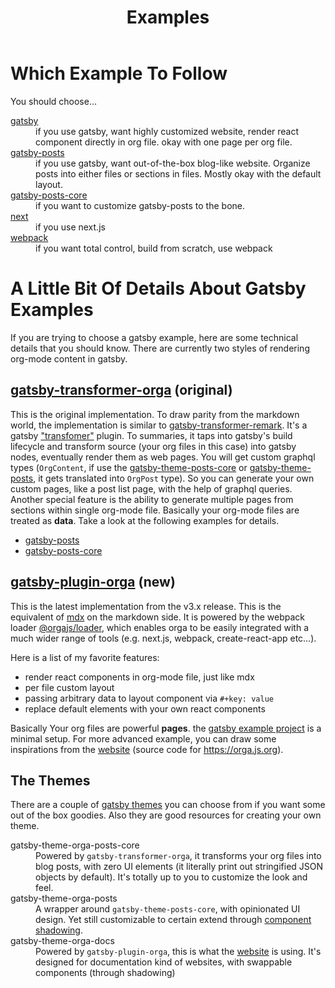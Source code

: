 #+TITLE: Examples

* Which Example To Follow

You should choose...

- [[file:gatsby/][gatsby]] :: if you use gatsby, want highly customized website, render react component directly in org file. okay with one page per org file.
- [[file:gatsby-posts/][gatsby-posts]] :: if you use gatsby, want out-of-the-box blog-like website. Organize posts into either files or sections in files. Mostly okay with the default layout.
- [[file:gatsby-posts-core/][gatsby-posts-core]] :: if you want to customize gatsby-posts to the bone.
- [[file:next/][next]] :: if you use next.js
- [[file:webpack/][webpack]] :: if you want total control, build from scratch, use webpack

* A Little Bit Of Details About Gatsby Examples

If you are trying to choose a gatsby example, here are some technical details that you should know.
There are currently two styles of rendering org-mode content in gatsby.

** [[file:~/Code/orgajs/packages/gatsby-transformer-orga/][gatsby-transformer-orga]] (original)
This is the original implementation. To draw parity from the markdown world, the implementation is similar to [[https://github.com/gatsbyjs/gatsby/tree/master/packages/gatsby-transformer-remark][gatsby-transformer-remark]]. It's a gatsby [[https://www.gatsbyjs.com/docs/how-to/plugins-and-themes/creating-a-transformer-plugin/]["transfomer"]] plugin. To summaries, it taps into gatsby's build lifecycle and transform source (your org files in this case) into gatsby nodes, eventually render them as web pages. You will get custom graphql types (=OrgContent=, if use the [[file:~/Code/orgajs/packages/gatsby-theme-orga-posts-core/][gatsby-theme-posts-core]] or [[file:~/Code/orgajs/packages/gatsby-theme-orga-posts/][gatsby-theme-posts]], it gets translated into =OrgPost= type). So you can generate your own custom pages, like a post list page, with the help of graphql queries. Another special feature is the ability to generate multiple pages from sections within single org-mode file. Basically your org-mode files are treated as *data*. Take a look at the following examples for details.
- [[file:gatsby-posts/][gatsby-posts]]
- [[file:gatsby-posts-core/][gatsby-posts-core]]

** [[file:~/Code/orgajs/packages/gatsby-plugin-orga/][gatsby-plugin-orga]] (new)
This is the latest implementation from the v3.x release. This is the equivalent of [[https://mdxjs.com][mdx]] on the markdown side. It is powered by the webpack loader [[file:~/Code/orgajs/packages/loader/][@orgajs/loader]], which enables orga to be easily integrated with a much wider range of tools (e.g. next.js, webpack, create-react-app etc...).

Here is a list of my favorite features:
- render react components in org-mode file, just like mdx
- per file custom layout
- passing arbitrary data to layout component via =#+key: value=
- replace default elements with your own react components

Basically Your org files are powerful *pages*. the [[file:gatsby/][gatsby example project]] is a minimal setup. For more advanced example, you can draw some inspirations from the [[file:~/Code/orgajs/website/][website]] (source code for https://orga.js.org).

** The Themes
There are a couple of [[https://www.gatsbyjs.com/docs/themes/][gatsby themes]] you can choose from if you want some out of the box goodies. Also they are good resources for creating your own theme.

- gatsby-theme-orga-posts-core :: Powered by =gatsby-transformer-orga=, it transforms your org files into blog posts, with zero UI elements (it literally print out stringified JSON objects by default). It's totally up to you to customize the look and feel.
- gatsby-theme-orga-posts :: A wrapper around =gatsby-theme-posts-core=, with opinionated UI design. Yet still customizable to certain extend through [[https://www.gatsbyjs.com/docs/how-to/plugins-and-themes/shadowing/][component shadowing]].
- gatsby-theme-orga-docs :: Powered by =gatsby-plugin-orga=, this is what the [[file:~/Code/orgajs/website/][website]] is using. It's designed for documentation kind of websites, with swappable components (through shadowing)

